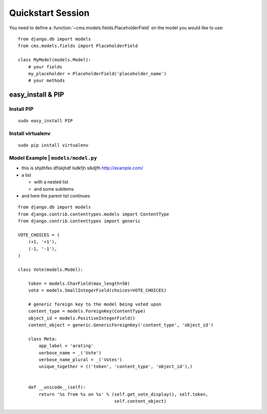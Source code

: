 ##########
Quickstart Session
##########

You need to define a :function:`~cms.models.fields.PlaceholderField` on the model you would like to use::

    from django.db import models
    from cms.models.fields import PlaceholderField

    class MyModel(models.Model):
        # your fields
        my_placeholder = PlaceholderField('placeholder_name')
        # your methods
        

        
**********
easy_install & PIP
**********


==========
Install PIP
==========

::

    sudo easy_install PIP


==========
Install virtualenv
==========

::

    sudo pip install virtualenv
    
    
==========
Model Example | ``models/model.py``
==========

* this is shjdhfks dflskjhdf lsdkfjh slkdjfh http://example.com/ 
* a list

  * with a nested list
  * and some subitems

* and here the parent list continues

::

	from django.db import models
	from django.contrib.contenttypes.models import ContentType
	from django.contrib.contenttypes import generic
	
	VOTE_CHOICES = (
	    (+1, '+1'),
	    (-1, '-1'),
	)
	
	class Vote(models.Model):
	    
	    token = models.CharField(max_length=50)
	    vote = models.SmallIntegerField(choices=VOTE_CHOICES)
	
	    # generic foreign key to the model being voted upon
	    content_type = models.ForeignKey(ContentType)
	    object_id = models.PositiveIntegerField()
	    content_object = generic.GenericForeignKey('content_type', 'object_id')
	
	    class Meta:
	        app_label = 'arating'
	        verbose_name = _('Vote')
	        verbose_name_plural = _('Votes')
	        unique_together = (('token', 'content_type', 'object_id'),)
	
	
	    def __unicode__(self):
	        return '%s from %s on %s' % (self.get_vote_display(), self.token,
	                                     self.content_object)